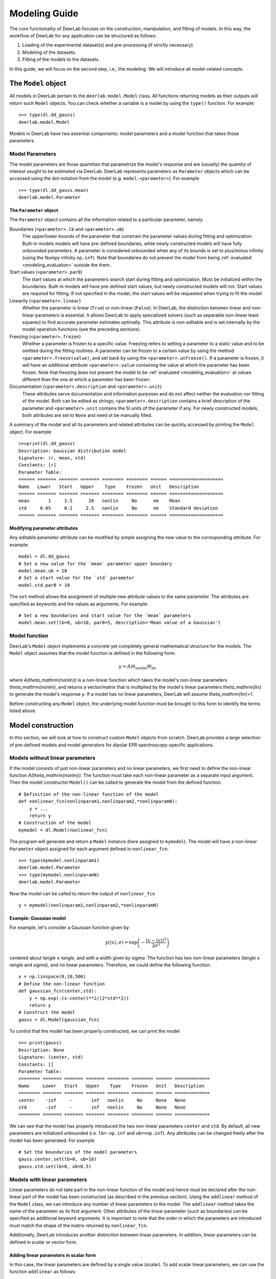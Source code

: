 .. _modeling_guide:

Modeling Guide
=========================================

The core functionality of DeerLab focuses on the construction, manipulation, and fitting of models. In this way, the workflow of DeerLab for any application can be structured as follows:

1) Loading of the experimental dataset(s) and pre-processing (if strictly necessary).
2) Modeling of the datasets. 
3) Fitting of the models to the datasets. 

In this guide, we will focus on the second step, i.e., the modeling. We will introduce all model-related concepts.

The ``Model`` object
--------------------

All models in DeerLab pertain to the ``deerlab.model.Model`` class. All functions returning models as their outputs will return such ``Model`` objects. You can check whether a variable is a model by using the ``type()`` function. For example: ::

    >>> type(dl.dd_gauss)
    deerlab.model.Model

Models in DeerLab have two essential components: model parameters and a model function that takes those parameters.

Model Parameters
****************

The model parameters are those quantities that parametrize the model's response and are (usually) the quantity of interest sought to be estimated via DeerLab. DeerLab represents parameters as ``Parameter`` objects which can be accessed using the dot-notation from the model (e.g. ``model.<parameter>``). For example :: 

    >>> type(dl.dd_gauss.mean)
    deerlab.model.Parameter



The ``Parameter`` object
^^^^^^^^^^^^^^^^^^^^^^^^

The ``Parameter`` object contains all the information related to a particular parameter, namely 

Boundaries (``<parameter>.lb`` and ``<parameter>.ub``)
    The upper/lower bounds of the parameter that constrain the parameter values during fitting and optimization. Built-in models models will have pre-defined boundaries, while newly constructed models will have fully unbounded parameters. A parameter is considered unbounded when any of its bounds is set to plus/minus infinity (using the Numpy infinity ``np.inf``). 
    Note that boundaries do not prevent the model from being :ref:`evaluated <modeling_evaluation>` outside the them. 

Start values (``<parameter>.par0``)
    The start values at which the parameters search start during fitting and optimization. Must be initialized within the boundaries. Built-in models will have pre-defined start values, but newly constructed models will not. Start values are required for fitting. If not specified in the model, the start values will be requested when trying to fit the model. 

Linearity (``<parameter>.linear``)
    Whether the parameter is linear (``True``) or non-linear (``False``). In DeerLab, the distinction between linear and non-linear parameters is essential. It allows DeerLab to apply specialized solvers (such as separable non-linear least squares) to find accurate parameter estimates optimally. This attribute is non-editable and is set internally by the model operation functions (see the preceding sections).  

Freezing (``<parameter>.frozen``)
    Whether a parameter is frozen to a specific value. Freezing refers to setting a parameter to a static value and to be omitted during the fitting routines. A parameter can be frozen to a certain value by using the method ``<parameter>.freeze(value)``, and set back by using the ``<parameter>.unfreeze()``. If a parameter is frozen, it will have an additional attribute ``<parameter>.value`` containing the value at which the parameter has been frozen. 
    Note that freezing does not prevent the model to be :ref:`evaluated <modeling_evaluation>` at values different than the one at which a parameter has been frozen.

Documentation (``<parameter>.description`` and ``<parameter>.unit``)
    These attributes serve documentation and information purposes and do not affect neither the evaluation nor fitting of the model. Both can be edited as strings; ``<parameter>.description`` contains a brief description of the parameter and ``<parameter>.unit`` contains the SI units of the parameter if any. For newly constructed models, both attributes are set to ``None`` and need ot be manually filled. 

A summary of the model and all its parameters and related attributes can be quickly accessed by printing the ``Model`` object. For example :: 

    >>>print(dl.dd_gauss)
    Description: Gaussian distribution model
    Signature: (r, mean, std)
    Constants: [r]
    Parameter Table: 
    ====== ======= ======= ======= ======== ======== ====== ==================== 
    Name   Lower   Start   Upper    Type    Frozen   Unit   Description         
    ====== ======= ======= ======= ======== ======== ====== ==================== 
    mean       1     3.5      20   nonlin     No      nm    Mean                
    std     0.05     0.2     2.5   nonlin     No      nm    Standard deviation  
    ====== ======= ======= ======= ======== ======== ====== ====================

.. _modeling_modifying_parameters:

Modifying parameter attributes
^^^^^^^^^^^^^^^^^^^^^^^^^^^^^^

Any editable parameter attribute can be modified by simple assigning the new value to the corresponding attribute. For example: ::

    model = dl.dd_gauss
    # Set a new value for the `mean` parameter upper boundary
    model.mean.ub = 10    
    # Set a start value for the `std` parameter
    model.std.par0 = 10    

The ``set`` method allows the assignment of multiple new attribute values to the same parameter. The attributes are specified as keywords and the values as arguments. For example: ::

    # Set a new boundaries and start value for the `mean` parameters
    model.mean.set(lb=0, ub=10, par0=5, description='Mean value of a Gaussian')


.. _model_function:

Model function 
**************

DeerLab's ``Model`` object implements a concrete yet completely general mathematical structure for the models. The ``Model`` object assumes that the model function is defined in the following form: 

.. math:: y = A(\theta_\mathrm{nonlin})\theta_\mathrm{lin}

where `A(\theta_\mathrm{nonlin})` is a non-linear function which takes the model's non-linear parameters `\theta_\mathrm{nonlin}`, and returns a vector/matrix that is multiplied by the model's linear parameters `\theta_\mathrm{lin}` to generate the model's response `y`. If a model has no linear parameters, DeerLab will assume `\theta_\mathrm{lin}=1`.

Before constructing any ``Model`` object, the underlying model function must be brought to this form to identify the terms listed above. 


.. _modeling_construction:

Model construction 
------------------

In this section, we will look at how to construct custom ``Model`` objects from scratch. DeerLab provides a large selection of pre-defined models and model generators for dipolar EPR spectroscopy-specific applications.

Models without linear parameters 
*********************************

If the model consists of just non-linear parameters and no linear parameters, we first need to define the non-linear function `A(\theta_\mathrm{nonlin})`. The function must take each non-linear parameter as a separate input argument. Then the model constructor ``Model()`` can be called to generate the model from the defined function.   ::

    # Definition of the non-linear function of the model
    def nonlinear_fcn(nonlinparam1,nonlinparam2,*nonlinparamN):
        y = ...
        return y
    # Construction of the model
    mymodel = dl.Model(nonlinear_fcn)

The program will generate and return a ``Model`` instance (here assigned to ``mymodel``). The model will have a non-linear ``Parameter`` object assigned for each argument defined in ``nonlinear_fcn``:: 

    >>> type(mymodel.nonlinparam1)
    deerlab.model.Parameter
    >>> type(mymodel.nonlinparamN)
    deerlab.model.Parameter

Now the model can be called to return the output of ``nonlinear_fcn`` ::

    y = mymodel(nonlinparam1,nonlinparam2,*nonlinparamN)

.. _modeling_example1:

Example: Gaussian model
^^^^^^^^^^^^^^^^^^^^^^^

For example, let's consider a Gaussian function given by: 

.. math:: y(\langle x \rangle,\sigma) = \exp\left(-\frac{(x - \langle x \rangle)^2}{2\sigma^2} \right)

centered about `\langle x \rangle`, and with a width given by `\sigma`. The function has two non-linear parameters (`\langle x \rangle` and `\sigma`), and no linear parameters. Therefore, we could define the following function: ::

    x = np.linspace(0,10,500)
    # Define the non-linear function 
    def gaussian_fcn(center,std):
        y = np.exp(-(x-center)**2/(2*std**2))
        return y 
    # Construct the model
    gauss = dl.Model(gaussian_fcn)

To control that the model has been properly constructed, we can print the model :: 

    >>> print(gauss)
    Description: None
    Signature: (center, std)
    Constants: []
    Parameter Table: 
    ======== ======= ======= ======= ======== ======== ====== ============= 
    Name     Lower   Start   Upper    Type    Frozen   Unit   Description  
    ======== ======= ======= ======= ======== ======== ====== ============= 
    center    -inf     -       inf   nonlin     No     None   None         
    std       -inf     -       inf   nonlin     No     None   None         
    ======== ======= ======= ======= ======== ======== ====== ============= 

We can see that the model has properly introduced the two non-linear parameters ``center`` and ``std``. By default, all new parameters are initialized unbounded (i.e. ``lb=-np.inf`` and  ``ub=+np.inf``). Any attributes can be changed freely after the model has been generated. For example ::

    # Set the boundaries of the model parameters
    gauss.center.set(lb=0, ub=10)
    gauss.std.set(lb=0, ub=0.5)


Models with linear parameters 
******************************
Linear parameters do not take part in the non-linear function of the model and hence must be declared after the non-linear part of the model has been constructed (as described in the previous section). Using the ``addlinear`` method of the ``Model`` class, we can introduce any number of linear parameters to the model. The ``addlinear`` method takes the name of the parameter as its first argument. Other attributes of the linear parameter (such as boundaries) can be specified as additional keyword arguments. 
It is important to note that the order in which the parameters are introduced must match the shape of the matrix returned by ``nonlinear_fcn``.

Additionally, DeerLab introduces another distinction between linear parameters. In addition, linear parameters can be defined in scalar or vector form. 


Adding linear parameters in scalar form
^^^^^^^^^^^^^^^^^^^^^^^^^^^^^^^^^^^^^^^

In this case, the linear parameters are defined by a single value (scalar). To add scalar linear parameters, we can use the function ``addlinear`` as follows:  ::

    # Definition of the non-linear function of the model
    def nonlinear_fcn(nonlinparam1,nonlinparam2,*nonlinparamN):
        y = ...
        return y
    # Construction of the model
    mymodel = dl.Model(nonlinear_fcn)

    # Add linear parameter
    mymodel.addlinear('linparam1')
    # Add linear parameter with boundaries
    mymodel.addlinear('linparam2',lb=0, ub=1)


.. _modeling_example2:

Example: Bimodal Gaussian model
^^^^^^^^^^^^^^^^^^^^^^^^^^^^^^^^

For example, let's consider a bimodal Gaussian function given by: 

.. math:: y = w_1\exp\left(-\frac{(x - \langle x \rangle_1)^2}{2\sigma_1^2} \right) + w_2\exp\left(-\frac{(x - \langle x \rangle_2)^2}{2\sigma_2^2} \right)

where `\langle x \rangle_n` are the centers, `\sigma_n` the width, and `w_n` the amplitudes of the Gaussian components. First, we need to bring this in the form `y = A(\theta_\mathrm{nonlin})\theta_\mathrm{lin}`, we can write the model function above in a linear algebra form 

.. math::

    y = \begin{bmatrix}
            \exp\left(-\frac{(x - \langle x \rangle_1)^2}{2\sigma_1^2} \right) \\
            \exp\left(-\frac{(x - \langle x \rangle_2)^2}{2\sigma_2^2} \right)
        \end{bmatrix}
    \begin{bmatrix} w_1 \\ w_2   \end{bmatrix} 

We can identify that the function has four non-linear parameters (`\langle x \rangle_n` and `\sigma_n` ), and two linear parameters (`w_n` ).

Therefore, we could define the following function: ::

    x = np.linspace(0,10,500)
    # Define the non-linear function 
    def bigaussian_fcn(center1,std1,center2,std2):
        gauss1 = np.exp(-(x-center1)**2/(2*std1**2)) # First Gaussian component
        gauss2 = np.exp(-(x-center2)**2/(2*std2**2)) # Second Gaussian component
        Anonlin = np.vstack([gauss1,gauss2]) # Stack them vertically into a matrix
        return Anonlin
    # Construct the model
    bigauss = dl.Model(bigaussian_fcn)
    # Add linear parameters (with non-negativity constraint)
    bigauss.addlinear('weight1', lb=0)
    bigauss.addlinear('weight2', lb=0)

As before, we can check the state of the model by printing the ``mymodel`` object: ::

    >>> print(bigauss)
    Description: None
    Signature: (center1, std1, center2, std2, weight1, weight2)
    Constants: []
    Parameter Table: 
    ========= ======= ======= ======= ======== ======== ====== ============= 
    Name      Lower   Start   Upper    Type    Frozen   Unit   Description  
    ========= ======= ======= ======= ======== ======== ====== ============= 
    center1    -inf     -       inf   nonlin     No     None   None         
    std1       -inf     -       inf   nonlin     No     None   None         
    center2    -inf     -       inf   nonlin     No     None   None         
    std2       -inf     -       inf   nonlin     No     None   None         
    weight1       0     -       inf   linear     No     None   None         
    weight2       0     -       inf   linear     No     None   None         
    ========= ======= ======= ======= ======== ======== ====== =============  

We can see that the model has been correctly built, with four non-linear parameters (``center1``, ``center2``, ``std1``, and ``std2``) 
and with two linear parameters (``weight1`` and ``weight2``), as indicated by the ``Type`` column. We can check whether a parameter is linear or non-linear by accessing its ``linear`` attribute, e.g.  :: 

    >>> bigauss.center1.linear
    False
    >>> bigauss.weight1.linear
    True

Adding linear parameters in vector form
^^^^^^^^^^^^^^^^^^^^^^^^^^^^^^^^^^^^^^^

In some cases (for example, in semi-parametric modeling), a vector of values might describe a linear parameter more appropriately than a single value. In DeerLab, we can add a linear parameter as a vector with `N`-elements to a model using the ``addlinear`` method with the ``vec=N`` keyword argument.  ::

    # Definition of the non-linear function of the model
    def nonlinear_fcn(nonlinparam1,nonlinparam2,*nonlinparamN):
        y = ...
        return y
    # Construction of the model
    mymodel = dl.Model(nonlinear_fcn)

    # Add vector-form linear parameter (vector with N-elements)
    mymodel.addlinear('linparam1', vec=N)

The new parameter ``linparam1`` will now refer to the whole `N`-element vector of values. 

.. _modeling_example3:

Example: Gaussian convolution of a non-parametric distribution
^^^^^^^^^^^^^^^^^^^^^^^^^^^^^^^^^^^^^^^^^^^^^^^^^^^^^^^^^^^^^^^

For example, let us construct a model describing the Gaussian convolution of a non-parametric distribution, which we can write as: 

.. math::

        y(x,\sigma) = \int dz \exp\left(-\frac{(x-z)^2}{2\sigma^2} \right) P(z) = \int dz K(x,z) P(z)

where `K(x,z,\sigma)` is the Gaussian kernel, and `P(z)` is the non-parametric distribution. Such an integral equation can be quickly be brought into matrix form 

.. math::

        \mathbf{y} = \mathbf{K}(\sigma) \mathbf{P}

where we recognize `\mathbf{K}(\sigma)` as the non-linear term, depending on a single non-linear parameter (`\sigma`) and a linear parameter vector `\mathbf{P}`.

The model can be constructed as follows: ::

    x = np.linspace(0,10,300)
    z = np.linspace(0,10,200)
    # Define the non-linear function 
    def gausskernel_fcn(sigma):
        gausskernel = np.zeros((len(x),len(z)))
        for n, z_ in enumerate(z):
            gausskernel[:,n] = np.exp(-(x-z_)**2/(2*sigma**2))   
        return gausskernel
    # Construct the model
    gaussconv = dl.Model(gausskernel_fcn)

    # Add vector-form linear parameter (with non-negativity constraint)
    gaussconv.addlinear('dist', vec=len(z), lb=0)

By printing the model, we can check that the model has only two parameters: ::

    >>> print(gaussconv)
    Description: None
    Signature: (sigma, dist)
    Constants: []
    Parameter Table: 
    ======= ======= ======= ======= ======== ======== ====== ============= 
    Name    Lower   Start   Upper    Type    Frozen   Unit   Description  
    ======= ======= ======= ======= ======== ======== ====== ============= 
    sigma    -inf     -       inf   nonlin     No     None   None         
    dist        0     -       inf   linear     No     None   None         
    ======= ======= ======= ======= ======== ======== ====== =============  



Imposing normalization on the linear parameters
^^^^^^^^^^^^^^^^^^^^^^^^^^^^^^^^^^^^^^^^^^^^^^^^

Sometimes, the linear parameters represent quantities that have certain normalization constraints. For example, a linear parameter representing a probability density function would require its trapezoidal integration to equal one. Such normalization criteria can be specified via the ``normalization`` optional argument of the ``addlinear`` method.   ::

    # Definition of the non-linear function of the model
    def nonlinear_fcn(nonlinparam1,nonlinparam2,*nonlinparamN):
        y = ...
        return y
    # Construction of the model
    mymodel = dl.Model(nonlinear_fcn)

    # Add vector-form linear parameter (vector with N-elements) with a normalization condition
    mymodel.addlinear('linparam1', vec=N, normalization= lambda linparam1: fcn(linparam1))

Specifying normalization criteria does not affect the model evaluation or fitting. However, when the model is fitted and the fitted parameters are reported, the program will report the normalized value of ``linparam1`` as well as an additional value ``linparam1_scale`` which reports the normalization factor/scale of the linear parameter. 

.. _modeling_constants:

Models with constants 
*********************

Thus far, we have seen how to construct models that depend solely on model parameters. In some cases, however, we might want to have other variables (usually known) that are part of the definition of the model but do not need to be considered parameters. DeerLab refers to those as "constants", as they will remain unchanged during the fitting/optimization processes. 

Constants can be defined in the non-linear function along with the other non-linear parameters. Constants need to be additionally specified   
during the model construction using the ``constants`` keyword argument :: 

    # Definition of the non-linear function of the model with constants
    def nonlinear_fcn(nlpar1,const1,nlpar2,const2):
        y = ...
        return y
    # Construction of the model
    mymodel = dl.Model(nonlinear_fcn,constants=['const1','const2'])

Constants have no associated ``Parameter`` objects in the resulting model. In the example above, ``mymodel`` would have two parameters ``nlpar1`` and ``nlpar2``, while ``const1`` and ``const2`` would be internally defined as constants.    

Example: Gaussian model with a variable axis
^^^^^^^^^^^^^^^^^^^^^^^^^^^^^^^^^^^^^^^^^^^^^^

For example, let's model a Gaussian function defined on an arbitrary axis: 

.. math:: y(x,\langle x \rangle,\sigma) = \exp\left(-\frac{(x - \langle x \rangle)^2}{2\sigma^2} \right)

centered about `\langle x \rangle`, with a width given by `\sigma`. The function has two non-linear parameters (`\langle x \rangle` and `\sigma`), and no linear parameters. The axis `x` should be modifiable but not a parameter. Therefore, we could define the following function with the axis set as a constant: ::

    # Define the non-linear function 
    def gaussian_fcn(x,center,std):
        y = np.exp(-(x-center)**2/(2*std**2))
        return y 
    # Construct the model
    xgauss = dl.Model(gaussian_fcn, constants='x')

Let us print the model to examine the resulting model: ::

    >>>print(xgauss)
    Description: None
    Signature: (x, center, std)
    Constants: [x]
    Parameter Table: 
    ======== ======= ======= ======= ======== ======== ====== ============= 
    Name     Lower   Start   Upper    Type    Frozen   Unit   Description  
    ======== ======= ======= ======= ======== ======== ====== ============= 
    center    -inf     -       inf   nonlin     No     None   None         
    std       -inf     -       inf   nonlin     No     None   None         
    ======== ======= ======= ======= ======== ======== ====== ============= 

We can see that the model has only the two non-linear parameters as expected, and under ``Constants`` we can see that ``x`` has been adequately defined. From the ``Signature`` we can also check that the ``x`` constant can be passed to evaluate the model. 


.. _modeling_evaluation: 

Model evaluation
-----------------

All ``Model`` objects can be called as normal functions by specifying the parameters and constants required by the model. These can be specified as positional and/or keyword arguments. If unsure of the model's parameter names or their order, the easiest way to get all the information required to call a model is to print the model object. For example ::

    >>>print(xgauss)
    Description: None
    Signature: (x, center, std)
    Constants: [x]
    Parameter Table: 
    ======== ======= ======= ======= ======== ======== ====== ============= 
    Name     Lower   Start   Upper    Type    Frozen   Unit   Description  
    ======== ======= ======= ======= ======== ======== ====== ============= 
    center    -inf     -       inf   nonlin     No     None   None         
    std       -inf     -       inf   nonlin     No     None   None         
    ======== ======= ======= ======= ======== ======== ====== ============= 

In the model printout, under ``Signature`` the exact signature of the model is given. The order and names of the arguments are as shown there.


Calling with keyword arguments
******************************

Keyword arguments provide a simple way of specifying model arguments without needing to know about their definition order. By using keyword-argument pairs, we can specify all model arguments in any order. In the example above,: ::

    # Define model parameters and constants
    axis = np.linspace(0,10,200)
    mycenter = 5 
    mystd = 0.3
    # Evaluate using keyword arguments
    y = model(x=axis, std=mystd, center=mycenter)


Calling with positional arguments
*********************************

Positional arguments do not require knowledge of the parameters'/constants' names but of the order, they are defined.
In the example above, we would need to first pass ``x``, ``center`` and ``std`` in that exact order :: 

    # Define model parameters and constants
    axis = np.linspace(0,10,200)
    mycenter = 5 
    mystd = 0.3
    # Evaluate using positional arguments
    y = xgauss(axis,mycenter,mystd)

Calling with mixed arguments
****************************

A mixture of positional and keyword arguments can be used to specify the model arguments. As required in Python, the positional arguments must be specified first (in the correct order), followed by the keyword arguments (in any order). In the example above: ::

    # Define model parameters and constants
    axis = np.linspace(0,10,200)
    mycenter = 5 
    mystd = 0.3
    # Evaluate using mixed arguments
    y = xgauss(axis,std=mystd,center=mycenter)


Model operations
----------------

Up until now, we have seen how to construct and evaluate user-defined models. The following sections will focus on a collection of operations to construct/design complex models out of simpler ones. 

.. _modeling_merging:

Merging
******* 

In DeerLab, we refer to a merge of models to combine a series of models and their outputs. A model merge takes several models and returns a single model, whose output consists of a list of all the outputs of the original models. With these operations, we can construct a single model that describes multiple datasets locally or globally. Merging models is an essential step towards constructing models for multi-dataset fitting. 


.. image:: ./images/modeling_guide_merge.png
   :width: 40%
   :align: center

For example, take three models, ``model1``, ``model3``, and ``model3`` (illustrated above), to be merged. Each model has a series of parameters ``param(#)`` and a corresponding response/output ``responseN``. To merge the models and their responses, we must call the ``merge`` function and pass all models to be merged. The function will return the new merged model :: 

    newmodel = dl.merge(model1, model2, model3)

Upon merging to any input model not possessing linear parameters, a single ``scale`` linear parameter will be added to it to ensure that the mathematical model structure of the output model holds. 

As the names of the parameters of all the input models are inherited, to avoid duplicate parameter names, a numeric suffix ``_N``` will always be added to all parameter names (``N`` indicating the index of the model it originated from). Thus, suffix ``_1`` for all parameters from the first model passed on to ``merge``, ``_2`` for all parameters from the second model passed on to ``merge``, and so on (see the illustration above).  


If the new model ``newmodel`` is called with the appropriate parameters, it will return a list of responses instead of a single one. The list will contain the responses of the original models used in the merging in the same order as the model was specified. ::

    responses_list = newmodel(*parameters) # Get all responses as a list
    response1, response2, response3 = newmodel(*parameters) # Get the individual responses

Models that are products of a merge will later require multiple datasets to be fitted (one dataset per model merged). See later for details.

Example: Merging two Gaussian models 
^^^^^^^^^^^^^^^^^^^^^^^^^^^^^^^^^^^^

Let us take a straightforward example, where we merge two Gaussian models, taking the ``gauss`` model defined in :ref:`a previous example <modeling_example1>` ::

    # Merge two Gaussian models
    mergegauss = dl.merge(gauss,gauss) 

As always, we can check the results of the operation by printing the model for a summary: :: 

    >>>print(mergemodel)
    Description: None
    Signature: (center_1, width_1, center_2, width_2, scale_1, scale_2)
    Constants: []
    Parameter Table: 
    ========== ======= ======= ======= ======== ======== ====== ================ 
    Name       Lower   Start   Upper    Type    Frozen   Unit   Description     
    ========== ======= ======= ======= ======== ======== ====== ================ 
    center_1    -inf     -       inf   nonlin     No     None   None            
    std_1       -inf     -       inf   nonlin     No     None   None            
    center_2    -inf     -       inf   nonlin     No     None   None            
    std_2       -inf     -       inf   nonlin     No     None   None            
    scale_1        0       1     inf   linear     No     None   Scaling factor  
    scale_2        0       1     inf   linear     No     None   Scaling factor  
    ========== ======= ======= ======= ======== ======== ====== ================ 


We can see that the merge has been successful. The model now takes the parameters of both ``gauss`` models, and their names have been adapted with the respective suffixes as described above. Now we can call the ``mergemodel`` to get both Gaussians responses, both centered equally, but the second being twice as broad as the first one: ::

    # Evaluate the model to get both Gaussians 
    gaussian1, gaussian2 = mergemodel(center_1=4, width_1=0.3, scale_1=1,
                                      center_2=4, width_1=0.6, scale_2=1) 

We can double-check that the responses are correct by comparing the ``gaussian1`` and ``gaussian2`` to the responses of the original ``gauss`` model evaluated with the parameter subsets and seeing that they are equal. 

Linear combinations
*******************

The :ref:`mathematical structure <model_function>` of the plain models does not allow the definition of model function consisting of sums of terms. DeerLab provides the function ``lincombine`` to generate models, whose output/response is a linear combination of the outputs of the input models.  

.. image:: ./images/modeling_guide_lincombine.png
   :width: 40%
   :align: center

For example, take three models, ``model1``, ``model3``, and ``model3`` (illustrated above), to be linearly combined. Each model has a series of parameters ``param(#)`` and a corresponding response/output ``responseN``. To merge the models and their responses, we must call the ``lincombine`` function and pass all models to be linearly combined. The function will return the new linearly combined model :: 

    newmodel = dl.lincombine(model1, model2, model3)

Upon merging to any input model not possessing linear parameters, a single ``scale`` linear parameter will be added to it to ensure that the mathematical model structure of the output model holds. 
As in the ``merge`` function, since the names of the parameters of all the input models are inherited, to avoid duplicate parameter names, a numeric suffix ``_N``` will always be added to all parameter names (``N`` indicating the index of the model it originated from). Thus, suffix ``_1`` for all parameters from the first model passed on to ``lincombine``, ``_2`` for all parameters from the second model passed on to ``lincombine``, and so on (see the illustration above).  


If the new model ``newmodel`` is called with the appropriate parameters, it will return a new response, which will be the sum of responses of all the original models ::

    newresponse = newmodel(*parameters) 
    # newresponse = response1 + response1 + response3

The relative weighting of the responses is (typically) controlled by the linear parameters of the individual linearly combined models. However, it might be necessary to introduce non-linear weighting parameters for the linear combination in certain situations. 

.. image:: ./images/modeling_guide_lincombine2.png
   :width: 45%
   :align: center

The function ``lincombine`` allows adding non-linear weighting parameters via the ``addweights`` keyword. Enabling this will result in the new linearly combined model ``newmodel`` to be returned with three additional non-linear parameters ``weight_N`` for each combined model and its response.

If the new model ``newmodel`` is called with the appropriate parameters, it will now return a new response, which will be the weighted sum of responses of all the original models ::

    newresponse = newmodel(*parameters) 
    # newresponse = weight1*response1 + weight2*response1 + weight3*response3

Example: Bimodal Gaussian as a linear combination
^^^^^^^^^^^^^^^^^^^^^^^^^^^^^^^^^^^^^^^^^^^^^^^^^

In this example, let us construct the model of a bimodal Gaussian from the linear combination of two unimodal Gaussian ``gauss`` models defined in :ref:`another example <modeling_example1>` ::  

    # Linear combination of two Gaussians
    bigauss = dl.lincombine(gauss, gauss)

As always, we can check the results of the operation by printing the model for a summary: :: 

    >>>print(bigauss)
    Description: None
    Signature: (center_1, width_1, center_2, width_2, scale_1, scale_2)
    Constants: []
    Parameter Table: 
    ========== ======= ======= ======= ======== ======== ====== ================ 
    Name       Lower   Start   Upper    Type    Frozen   Unit   Description     
    ========== ======= ======= ======= ======== ======== ====== ================ 
    center_1    -inf     -       inf   nonlin     No     None   None            
    std_1       -inf     -       inf   nonlin     No     None   None            
    center_2    -inf     -       inf   nonlin     No     None   None            
    std_2       -inf     -       inf   nonlin     No     None   None            
    scale_1        0       1     inf   linear     No     None   Scaling factor  
    scale_2        0       1     inf   linear     No     None   Scaling factor  
    ========== ======= ======= ======= ======== ======== ====== ================ 

We can see that the merge has been successful. The model now takes the parameters of both ``gauss`` models, and their names have been adapted with the respective suffixes described above—the newly introduced linear parameters ``scale_1`` and ``scale_2`` work as linear combination weights. 


Now we can evaluate the bimodal Gauss model by calling ``bigauss``, for instance in a case where the second Gaussian is weighted doubly in the linear combination with respect to the first one :: 

    # Evaluate linearly combined bimodal Gaussian 
    bigaussian = mergemodel(center_1=4, width_1=0.3, scale_1=1,
                            center_2=4, width_1=0.6, scale_2=2) 


Example: Weighted linear combination of two non-parametric distributions
^^^^^^^^^^^^^^^^^^^^^^^^^^^^^^^^^^^^^^^^^^^^^^^^^^^^^^^^^^^^^^^^^^^^^^^^

In this example, we will construct a model describing a linear combination of two non-parametric distributions. For the sake of simplicity, we will use the Gaussian-convoluted non-parametric distribution ``gaussconv`` model defined in :ref:`a previous example <modeling_example3>`. Now, we do not want the weighting of the linear combination to arise from the linear parameters. For that purpose, we must use the ``addweights`` keyword argument when doing the linear combination :: 

    # Linearly combine both models with non-linear weighting parameters
    combmodel = dl.lincombine(gaussconv, gaussconv, addweights=True)

and we can check the resulting model ::

    >>>print(combmodel)
    Description: None
    Signature: (sigma_1, weight_1, sigma_2, weight_2, dist_1, dist_2)
    Constants: []
    Parameter Table: 
    ========== ======= ======= ======= ======== ======== ====== ================== 
    Name       Lower   Start   Upper    Type    Frozen   Unit   Description       
    ========== ======= ======= ======= ======== ======== ====== ================== 
    sigma_1     -inf     -       inf   nonlin     No     None   None              
    weight_1       0       1     inf   nonlin     No     None   Weighting factor  
    sigma_2     -inf     -       inf   nonlin     No     None   None              
    weight_2       0       1     inf   nonlin     No     None   Weighting factor  
    scale_1        0       1     inf   linear     No     None   Scaling factor    
    scale_2        0       1     inf   linear     No     None   Scaling factor    
    ========== ======= ======= ======= ======== ======== ====== ================== 


The linearly combined model has been successfully constructed, and the non-linear weighting parameters ``weight_1`` and ``weight_2`` have also been included in the model as requested. 

Linking
*******

Parameter linking refers to the introduction of equality constraints between two or more parameters within a model. Parameter linking reduces the number of parameters and is crucial for the global analysis of multi-dataset models. DeerLab provides the function ``link`` for the introduction of such constraints between parameters in a model. 

.. image:: ./images/modeling_guide_link.png
   :width: 50%
   :align: center

Take the example illustrated above with a ``model`` model and a series of parameters ``param(#)``. Assume that we know that ``paramA``, ``paramF``, and ``paramM`` are equal, and we want to link them. The linking operation will create a new model, where all of the linked parameters have been removed and substituted by a new parameter representing all of the linked parameters. The response of the new model will remain unchanged with respect to the original one. Now, the ``link`` function employs the following syntax: first, it takes the model where the linking operation is to take place; second, it takes keyword-argument pairs where the arguments are lists of the parameter names to be linked together, and the keyword represents the new name to assign to the new linked parameter ::

    # Link three model parameters
    newmodel = dl.link(model, newparam=['paramA','paramF','paramM'])

The output model ``newmodel`` will have a new parameter ``newparam`` instead of the ``paramA``, ``paramF``, ``paramM`` parameters. With ``link``, several linking operations can be performed by specifying multiple keyword-argument pairs ::

    # Perform three linking operation on the model
    newmodel = dl.link(model, newparam1=paramlist1, newparam2=paramlist2, newparam3=paramlist3)

Example: Two Gaussians of equal width 
^^^^^^^^^^^^^^^^^^^^^^^^^^^^^^^^^^^^^

s
To enforce equality of widths for the two Gaussians in the ``bigauss`` model, we must link the ``std1`` and ``std2`` parameters together. Since there will only be one width parameter in the linked model, we will assign the link to a new ``std`` parameter :: 

    # Link the width parameters 
    bigauss_linked = dl.link(bigauss, std=['std1','std2'])

and check the model by printing it :: 

    >>>print(bigauss_linked)
    Description: None
    Signature: (center1, std, center2, weight1, weight2)
    Constants: []
    Parameter Table: 
    ========= ======= ======= ======= ======== ======== ====== ============= 
    Name      Lower   Start   Upper    Type    Frozen   Unit   Description  
    ========= ======= ======= ======= ======== ======== ====== ============= 
    center1    -inf     -       inf   nonlin     No     None   None         
    std        -inf     -       inf   nonlin     No     None   None         
    center2    -inf     -       inf   nonlin     No     None   None         
    weight1       0     -       inf   linear     No     None   None         
    weight2       0     -       inf   linear     No     None   None         
    ========= ======= ======= ======= ======== ======== ====== ============= 


The model now has the new ``std`` parameter instead of the ``std1`` and ``std2`` parameters. The linkage can be checked by comparing the two models ::

    # Evaluate the original model
    response_unlinked = bigauss(center1=5, std1=0.3, amplitude1=1,
                                center2=3, std2=0.3, amplitude1=2)
    # Evaluate the linked model
    response_linked = bigauss(center1=5, amplitude1=1, std=0.3
                              center2=3, amplitude1=2)


Relating
********

Similar to linking but more generally is the related operation. DeerLab refers to relating to the introduction of any functional relationship between two or more parameters. Using the ``relate`` function, DeerLab can introduce such relationships. 


.. image:: ./images/modeling_guide_relate.png
   :width: 50%
   :align: center

Take the example illustrated above with a ``model`` model and a series of parameters ``param(#)``. Assume that we know that ``paramA`` depends on the ``paramF`` parameter. The relating operation will create a new model, where ``paramA`` has been removed and its value is given by some function of the value ``paramF`` parameter. The response of the new model will remain unchanged with respect to the original one. 


The ``relate`` function employs the following syntax: first, it takes the model where the operation takes place; second, it takes keyword-argument pairs. The keyword denotes the parameter which is to be deleted and substituted by the function. The argument must be a callable function (e.g., a ``lambda`` function), whose arguments must be valid parameter names, and which returns the value to be set for the assigned parameter :: 

    # Relate paramA to paramF 
    newmodel = dl.relate(model, paramA = lambda paramF: fcn(paramF))

The output model ``newmodel`` will have a parameter less for relate operation performed. Several functional relationships can be defined by specifying multiple keyword-argument pairs ::

    # Define three functional relationships in the model
    newmodel = dl.relate(model, paramA = lambda paramF: fcn1(paramF),
                                paramB = lambda paramA: fcn2(paramA),
                                paramG = lambda paramQ: fcn3(paramQ))
                    

The function will internally determine the best order in which to perform these operations. However, it cannot handle circular functional relationships. 

Example: Two Gaussians of related width
^^^^^^^^^^^^^^^^^^^^^^^^^^^^^^^^^^^^^^^

For this example, we will model a bimodal Gaussian function where one of the Gaussian components has twice the width of the other one. We will use the ``bigauss`` from :ref:`a previous example <modeling_example2>` as the basis model.  

To enforce the functional relationship between the widths of the two Gaussians in the ``bigauss`` model, we must relate the ``std1`` parameter to the ``std2`` parameter, such that the former's value is twice the latter's value  ::  

    # Relate the width parameters 
    bigauss_related = dl.relate(bigauss, std1 = lambda std2: 2*std2)

and check the model by printing it :: 

    >>>print(bigauss_related)
    Description: None
    Signature: (center1, std1, center2, weight1, weight2)
    Constants: []
    Parameter Table: 
    ========= ======= ======= ======= ======== ======== ====== ============= 
    Name      Lower   Start   Upper    Type    Frozen   Unit   Description  
    ========= ======= ======= ======= ======== ======== ====== ============= 
    center1    -inf     -       inf   nonlin     No     None   None         
    center2    -inf     -       inf   nonlin     No     None   None         
    std2       -inf     -       inf   nonlin     No     None   None         
    weight1       0     -       inf   linear     No     None   None         
    weight2       0     -       inf   linear     No     None   None         
    ========= ======= ======= ======= ======== ======== ====== ============= 

The ``std1`` parameter has been removed from the parameter list as it is now given twice the value of ``std2``.

Adding isolated non-linear parameters
^^^^^^^^^^^^^^^^^^^^^^^^^^^^^^^^^^^^^

DeerLab provides the model method ``addnonlinear`` to add non-linear parameters to the model. These parameters will be isolated because they will not a priori affect the model function in any way. However, this functionality is helpful to introduce new parameters that functionalize any of the original parameter models. 

If two model parameters ``paramA`` and ``paramB`` can be defined as different functions of one (undefined) parameter ``paramext`` we can combine the ``addnonlinear`` and ``relate`` functions to implement this ::

    # Add a new non-linear parameter to the model 
    model.addnonlinear('paramext')
    newmodel = dl.relate(model,paramA = lambda paramext: fcn1(paramext),
                               paramB = lambda paramext: fcn2(paramext))

and the resulting model ``newmodel`` will now depend functionally on the ``paramext`` parameter instead of the ``paramA`` and ``paramB`` parameters.  

Example: Two Gaussians with functionalized amplitudes
^^^^^^^^^^^^^^^^^^^^^^^^^^^^^^^^^^^^^^^^^^^^^^^^^^^^^

For this example, we will model a bimodal Gaussian function where the amplitudes of the two Gaussian components can be modeled via some function. We will use the ``bigauss`` from :ref:`a previous example <modeling_example2>` as the basis model. 

Let us assume that the amplitudes `a_1` and `a_2` of the two Gaussians can be modeled as follows: 

.. math:: a_1 = k(1-k) 

.. math:: a_2 = 1 - a_1 

where `k` is some constant that parametrizes the amplitudes. We can now implement the functionalization of ``amplitude1`` and ``amplitude2``. Since the constant `k` is not part of the model, we need to add the non-linear parameter using the ``addnonlinear`` method, and then define the functional relationships via the ``relate`` function :: 

    # Add the constant that parametrizes the amplitudes (defined in range 0-1) 
    bigauss.addnonlinear('k', lb=0, ub=1)
    # Define the functional relationships
    bigauss_related = dl.relate(bigauss, amplitude1 = lambda k: k*(1-k),
                                         amplitude2 = lambda amplitude1: 1-amplitude1)

Even though we have added a new parameter, ``k`` to the model, we have removed both the ``amplitude1`` and ``amplitude2``, effectively reducing the number of parameters in the model. 

Copying 
******* 

Copying models is important when performing several model manipulations to avoid overwriting or modifying other models by accident. It is important to note that just assigning a model to another variable does not copy the model but passes the reference of the object ::

    modelA.description = 'Original'
    modelB = modelA # Assignment does not generate a copy 
    modelB.description = 'Copy' # Will also modify modelA

    >>>print(modelA.description, modelB.description)
    'Copy', 'Copy'

To fully copy a ``Model`` object it is recommended to use the ``deepcopy`` function from the ``copy`` module :: 

    from copy import deepcopy
    modelA.description = 'Original'
    modelB = deepcopy(modelA) # deepcopy the model to a new variable 
    modelB.description = 'Copy' # Will not modify modelA

    >>>print(modelA.description, modelB.description)
    'Original', 'Copy'



